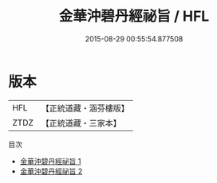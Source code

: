 #+TITLE: 金華沖碧丹經祕旨 / HFL

#+DATE: 2015-08-29 00:55:54.877508
* 版本
 |       HFL|【正統道藏・涵芬樓版】|
 |      ZTDZ|【正統道藏・三家本】|
目次
 - [[file:KR5c0313_001.txt][金華沖碧丹經祕旨 1]]
 - [[file:KR5c0313_002.txt][金華沖碧丹經祕旨 2]]
